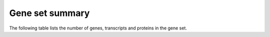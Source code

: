 =================
Gene set summary
=================

The following table lists the number of genes, transcripts and proteins
in the gene set.

.. report:: Geneset.GenesetCounts
   :render: table
   :groupby: track

   Table with the number of genes, transcripts and proteins
   in the gene set.


